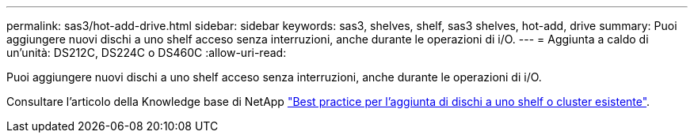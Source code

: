 ---
permalink: sas3/hot-add-drive.html 
sidebar: sidebar 
keywords: sas3, shelves, shelf, sas3 shelves, hot-add, drive 
summary: Puoi aggiungere nuovi dischi a uno shelf acceso senza interruzioni, anche durante le operazioni di i/O. 
---
= Aggiunta a caldo di un'unità: DS212C, DS224C o DS460C
:allow-uri-read: 


[role="lead"]
Puoi aggiungere nuovi dischi a uno shelf acceso senza interruzioni, anche durante le operazioni di i/O.

Consultare l'articolo della Knowledge base di NetApp https://kb.netapp.com/on-prem/ontap/OHW/OHW-KBs/Best_practices_for_adding_disks_to_an_existing_shelf_or_cluster["Best practice per l'aggiunta di dischi a uno shelf o cluster esistente"^].
